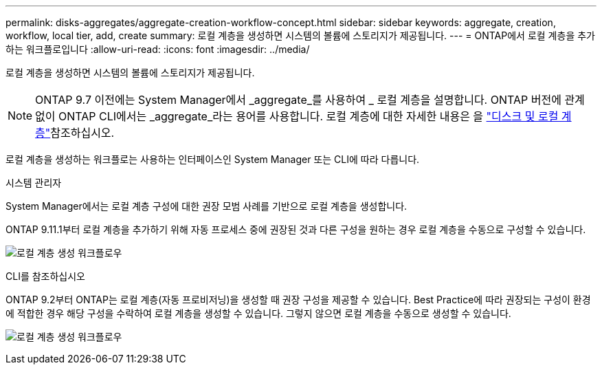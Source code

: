 ---
permalink: disks-aggregates/aggregate-creation-workflow-concept.html 
sidebar: sidebar 
keywords: aggregate, creation, workflow, local tier, add, create 
summary: 로컬 계층을 생성하면 시스템의 볼륨에 스토리지가 제공됩니다. 
---
= ONTAP에서 로컬 계층을 추가하는 워크플로입니다
:allow-uri-read: 
:icons: font
:imagesdir: ../media/


[role="lead"]
로컬 계층을 생성하면 시스템의 볼륨에 스토리지가 제공됩니다.


NOTE: ONTAP 9.7 이전에는 System Manager에서 _aggregate_를 사용하여 _ 로컬 계층을 설명합니다. ONTAP 버전에 관계없이 ONTAP CLI에서는 _aggregate_라는 용어를 사용합니다. 로컬 계층에 대한 자세한 내용은 을 link:../disks-aggregates/index.html["디스크 및 로컬 계층"]참조하십시오.

로컬 계층을 생성하는 워크플로는 사용하는 인터페이스인 System Manager 또는 CLI에 따라 다릅니다.

[role="tabbed-block"]
====
.시스템 관리자
--
System Manager에서는 로컬 계층 구성에 대한 권장 모범 사례를 기반으로 로컬 계층을 생성합니다.

ONTAP 9.11.1부터 로컬 계층을 추가하기 위해 자동 프로세스 중에 권장된 것과 다른 구성을 원하는 경우 로컬 계층을 수동으로 구성할 수 있습니다.

image:../media/workflow-add-create-local-tier.png["로컬 계층 생성 워크플로우"]

--
.CLI를 참조하십시오
--
ONTAP 9.2부터 ONTAP는 로컬 계층(자동 프로비저닝)을 생성할 때 권장 구성을 제공할 수 있습니다. Best Practice에 따라 권장되는 구성이 환경에 적합한 경우 해당 구성을 수락하여 로컬 계층을 생성할 수 있습니다. 그렇지 않으면 로컬 계층을 수동으로 생성할 수 있습니다.

image:aggregate-creation-workflow.gif["로컬 계층 생성 워크플로우"]

--
====